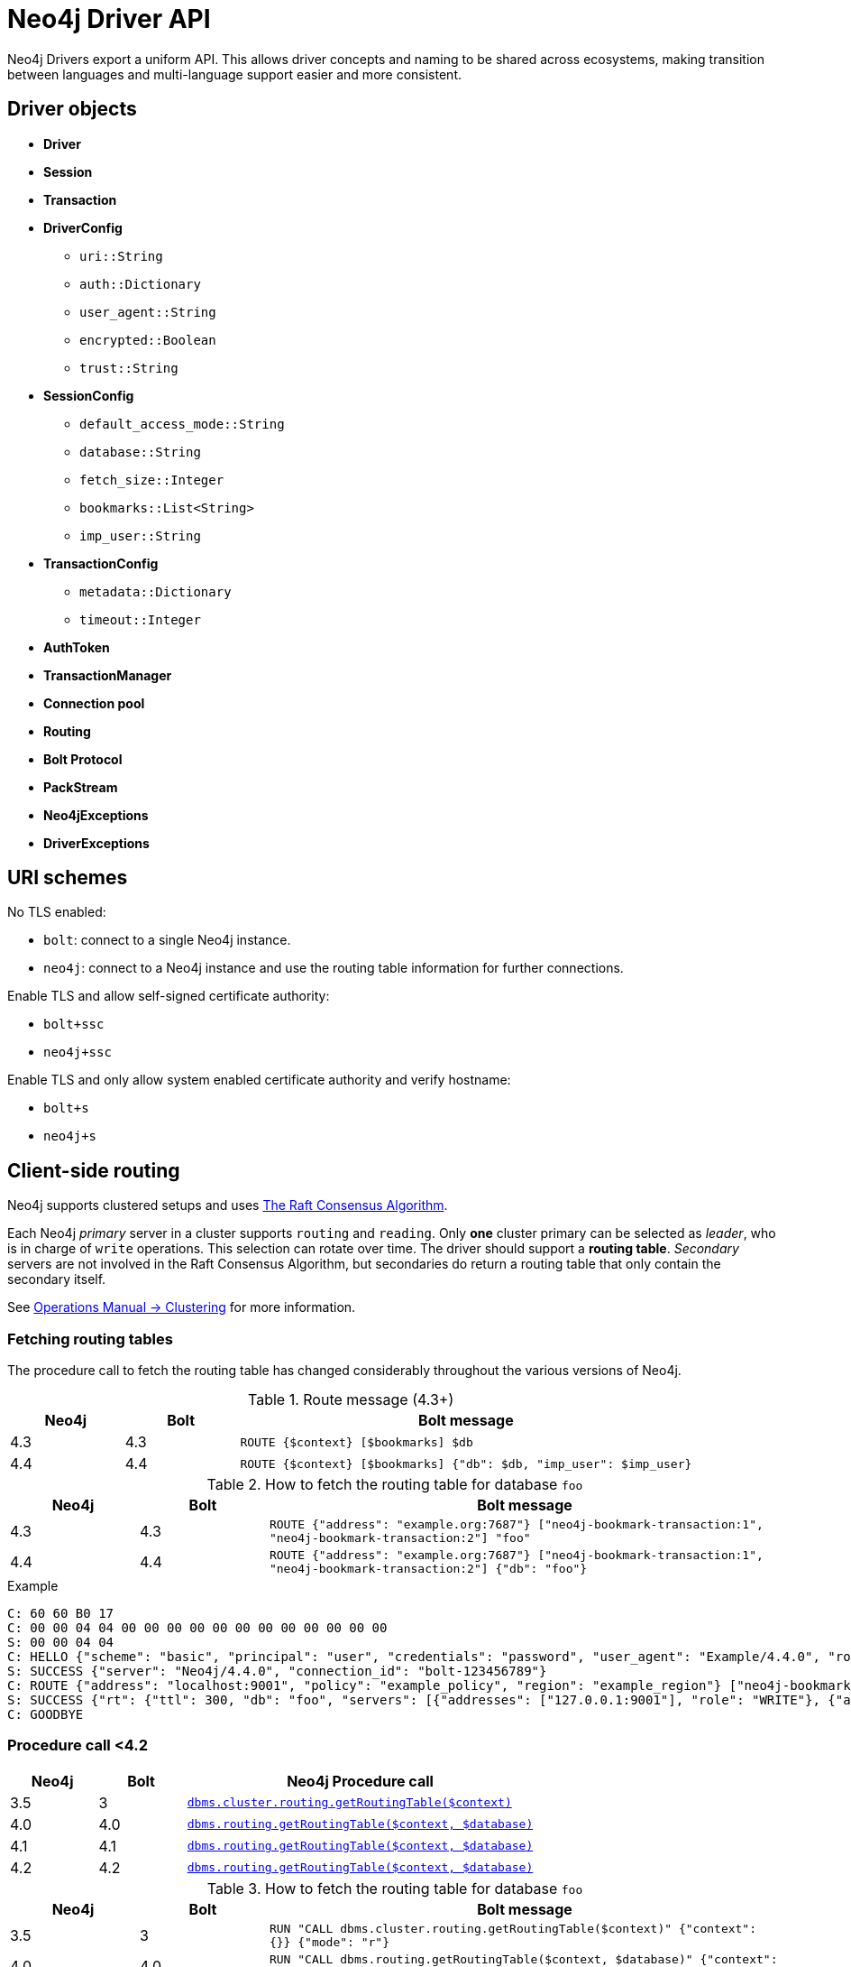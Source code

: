 :description: This section introduces Neo4j Driver API

= Neo4j Driver API

Neo4j Drivers export a uniform API.
This allows driver concepts and naming to be shared across ecosystems, making transition between languages and multi-language support easier and more consistent.


[[driver-objects]]
== Driver objects

** *Driver*
** *Session*
** *Transaction*

** *DriverConfig*
*** `uri::String`
*** `auth::Dictionary`
*** `user_agent::String`
*** `encrypted::Boolean`
*** `trust::String`
** *SessionConfig*
*** `default_access_mode::String`
*** `database::String`
*** `fetch_size::Integer`
*** `bookmarks::List<String>`
*** `imp_user::String`
** *TransactionConfig*
*** `metadata::Dictionary`
*** `timeout::Integer`
** *AuthToken*
** *TransactionManager*

** *Connection pool*
** *Routing*

** *Bolt Protocol*
** *PackStream*

** *Neo4jExceptions*
** *DriverExceptions*


[[uri-schemes]]
== URI schemes

No TLS enabled:

** `bolt`: connect to a single Neo4j instance.
** `neo4j`: connect to a Neo4j instance and use the routing table information for further connections.

Enable TLS and allow self-signed certificate authority:

** `bolt+ssc`
** `neo4j+ssc`

Enable TLS and only allow system enabled certificate authority and verify hostname:

** `bolt+s`
** `neo4j+s`

[[client-side-routing]]
== Client-side routing

Neo4j supports clustered setups and uses link:https://raft.github.io/[The Raft Consensus Algorithm].

Each Neo4j _primary_ server in a cluster supports `routing` and `reading`.
Only *one* cluster primary can be selected as _leader_, who is in charge of `write` operations.
This selection can rotate over time.
The driver should support a *routing table*.
_Secondary_ servers are not involved in the Raft Consensus Algorithm, but secondaries do return a routing table that only contain the secondary itself.

See link:https://neo4j.com/docs/operations-manual/current/clustering/[Operations Manual -> Clustering] for more information.

=== Fetching routing tables

The procedure call to fetch the routing table has changed considerably throughout the various versions of Neo4j.

.Route message (4.3+)
[cols="<10,<10,<40", options="header"]
|===
| Neo4j
| Bolt
| Bolt message

| 4.3
| 4.3
| `ROUTE {$context} [$bookmarks] $db`

| 4.4
| 4.4
| `ROUTE {$context} [$bookmarks] {"db": $db, "imp_user": $imp_user}`
|===

.How to fetch the routing table for database `foo`
[cols="<10,<10,<40", options="header"]
|===
| Neo4j
| Bolt
| Bolt message

| 4.3
| 4.3
| `ROUTE {"address": "example.org:7687"} ["neo4j-bookmark-transaction:1", "neo4j-bookmark-transaction:2"] "foo"`

| 4.4
| 4.4
| `ROUTE {"address": "example.org:7687"} ["neo4j-bookmark-transaction:1", "neo4j-bookmark-transaction:2"] {"db": "foo"}`
|===

.Example
----
C: 60 60 B0 17
C: 00 00 04 04 00 00 00 00 00 00 00 00 00 00 00 00
S: 00 00 04 04
C: HELLO {"scheme": "basic", "principal": "user", "credentials": "password", "user_agent": "Example/4.4.0", "routing": {"address": "localhost:9001", "policy": "example_policy", "region": "example_region"}}
S: SUCCESS {"server": "Neo4j/4.4.0", "connection_id": "bolt-123456789"}
C: ROUTE {"address": "localhost:9001", "policy": "example_policy", "region": "example_region"} ["neo4j-bookmark-transaction:1", "neo4j-bookmark-transaction:2"], {}
S: SUCCESS {"rt": {"ttl": 300, "db": "foo", "servers": [{"addresses": ["127.0.0.1:9001"], "role": "WRITE"}, {"addresses": ["127.0.0.1:9002"], "role": "READ"}, {"addresses": ["127.0.0.1:9001", "127.0.0.1:9002"], "role": "ROUTE"}]}}
C: GOODBYE
----

=== Procedure call <4.2

[cols="<10,<10,<40", options="header"]
|===
| Neo4j
| Bolt
| Neo4j Procedure call

| 3.5
| 3
| link:https://neo4j.com/docs/operations-manual/3.5/reference/procedures/[`dbms.cluster.routing.getRoutingTable($context)`]

| 4.0
| 4.0
| link:https://neo4j.com/docs/operations-manual/4.0/reference/procedures/#procedure_dbms_cluster_routing_getroutingtable[`dbms.routing.getRoutingTable($context, $database)`]

| 4.1
| 4.1
| link:https://neo4j.com/docs/operations-manual/4.1/reference/procedures/#procedure_dbms_cluster_routing_getroutingtable[`dbms.routing.getRoutingTable($context, $database)`]

| 4.2
| 4.2
| link:https://neo4j.com/docs/operations-manual/4.2/reference/procedures/#procedure_dbms_cluster_routing_getroutingtable[`dbms.routing.getRoutingTable($context, $database)`]
|===

.How to fetch the routing table for database `foo`
[cols="<10,<10,<40", options="header"]
|===
| Neo4j
| Bolt
| Bolt message

| 3.5
| 3
| `RUN "CALL dbms.cluster.routing.getRoutingTable($context)" {"context": {}} {"mode": "r"}`

| 4.0
| 4.0
| `RUN "CALL dbms.routing.getRoutingTable($context, $database)" {"context": {}, "database": "foo"} {"db": "system", "mode": "r"}`

| 4.1
| 4.1
| `RUN "CALL dbms.routing.getRoutingTable($context, $database)" {"context": {}, "database": "foo"} {"db": "system", "mode": "r"}`

| 4.2
| 4.2
| `RUN "CALL dbms.routing.getRoutingTable($context, $database)" {"context": {}, "database": "foo"} {"db": "system", "mode": "r"}`
|===

.Example
----
C: 60 60 B0 17
C: 00 00 01 04 00 00 00 00 00 00 00 00 00 00 00 00
S: 00 00 01 04
C: HELLO {"scheme": "basic", "principal": "user", "credentials": "password", "user_agent": "Example/4.1.0", "routing": {"address": "localhost:9001", "policy": "example_policy", "region": "example_region"}}
S: SUCCESS {"server": "Neo4j/4.1.0", "connection_id": "bolt-123456789"}
C: RUN "CALL dbms.routing.getRoutingTable($context)" {"context": {"address": "localhost:9001", "policy": "example_policy", "region": "example_region"}} {"mode": "r", "db": "system"}
C: PULL {"n": -1}
S: SUCCESS {"fields": ["ttl", "servers"]}
S: RECORD [300, [{"addresses": ["127.0.0.1:9001"], "role": "WRITE"}, {"addresses": ["127.0.0.1:9002"], "role": "READ"}, {"addresses": ["127.0.0.1:9001", "127.0.0.1:9002"], "role": "ROUTE"}]]
S: SUCCESS {"bookmark": "example-bookmark:1", "type": "r", "t_last": 5, "db": "system"}
C: GOODBYE
----

=== Clusters and multiple databases

==== System database

** The name of the system database is fixed and named `system`.
** The system database cannot be changed for a single instance or a cluster.
** The system database exists on each instance.

==== Cluster member

A cluster contains _primary_ members and _secondary_ members.

** Only one primary at any time can be the _leader_ (accept `writes`).
** Each database in a cluster has its own *raft group* and each database has its own routing table.
In other words, the leader/primary/secondary for each database in a cluster can be different.
** Any primary member in a cluster can provide a routing table for any database inside this cluster.
Given a seed URL pointing to a primary member, this can be used to find any databases in a cluster by fetching the routing table from a primary member.

[NOTE]
====
Moreover, in Neo4j 4.x:

- Each cluster member hosts the exact same databases.
If cluster member `A` has databases `foo` and `system`, then all other cluster members should also have and only have `foo` and `system`.
- There is a default database for a single instance and/or a cluster.

These do not apply in Neo4j 5.x.
====


==== Driver routing table

*The Driver should prevent the routing table from growing infinitely.*
The routing table for a specific database should be removed from the routing table if there is a failed to attempt to obtain routing information.
The routing table for a specific database should be removed from the routing table if it is invalid.
An invalid routing table could either be a:

** routing table that has timed out where the `TTL` (Time To Live) key for that routing table have ended.
** routing table that is pointing to a database that no longer exists.

This is the workflow the driver should follow when fetching a routing table for database named `foo`.

. Find the routing table for database `foo`.

. If the database does not exist in the routing table, then create an empty routing table with seed URL as initial router.

. If the routing table is stale, then refresh the routing table with a query to a cluster member that.

. If any error happens, remove the key `foo` from routing table map.

The only errors possible are:

** `SECURITY_ERROR`
** `ROUTING_ERROR`
** `SERVICE_UNAVAILABLE_ERROR`, happens when the driver failed to get routing table for all existing routers.

[[client-side-logging]]
== Client-side logging

** Logging levels
** Logging syntax

[[driver-session]]
== Session

** Connections
** Connection pool

[[driver-transaction]]
== Transaction

** Atomic unit of work
** Transaction manager
** Transaction functions

[[causal-chaining]]
== Causal chaining

** Bookmark
